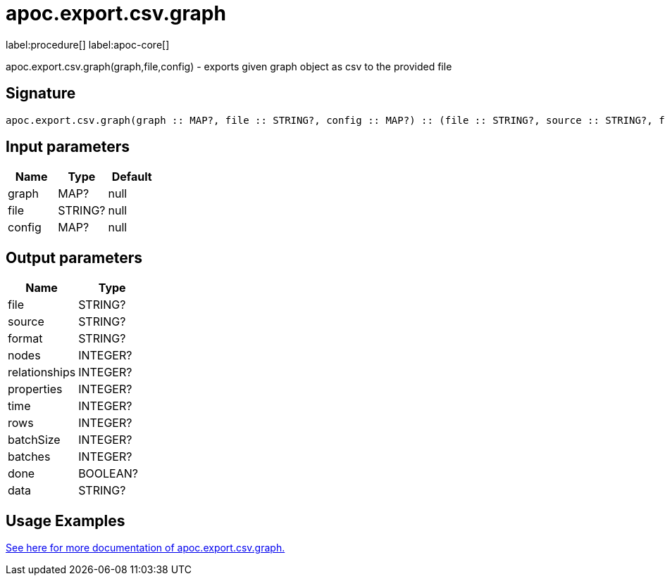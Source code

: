 ////
This file is generated by DocsTest, so don't change it!
////

= apoc.export.csv.graph
:description: This section contains reference documentation for the apoc.export.csv.graph procedure.

label:procedure[] label:apoc-core[]

[.emphasis]
apoc.export.csv.graph(graph,file,config) - exports given graph object as csv to the provided file

== Signature

[source]
----
apoc.export.csv.graph(graph :: MAP?, file :: STRING?, config :: MAP?) :: (file :: STRING?, source :: STRING?, format :: STRING?, nodes :: INTEGER?, relationships :: INTEGER?, properties :: INTEGER?, time :: INTEGER?, rows :: INTEGER?, batchSize :: INTEGER?, batches :: INTEGER?, done :: BOOLEAN?, data :: STRING?)
----

== Input parameters
[.procedures, opts=header]
|===
| Name | Type | Default 
|graph|MAP?|null
|file|STRING?|null
|config|MAP?|null
|===

== Output parameters
[.procedures, opts=header]
|===
| Name | Type 
|file|STRING?
|source|STRING?
|format|STRING?
|nodes|INTEGER?
|relationships|INTEGER?
|properties|INTEGER?
|time|INTEGER?
|rows|INTEGER?
|batchSize|INTEGER?
|batches|INTEGER?
|done|BOOLEAN?
|data|STRING?
|===

[[usage-apoc.export.csv.graph]]
== Usage Examples
xref::export/csv.adoc[See here for more documentation of apoc.export.csv.graph.,role=more information]

